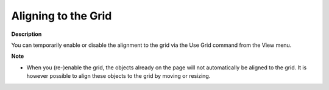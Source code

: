 

.. _Page-Manager_EnablingDisabling_the_Grid:


Aligning to the Grid
====================

**Description** 

You can temporarily enable or disable the alignment to the grid via the Use Grid command from the View menu.



**Note** 

*	When you (re-)enable the grid, the objects already on the page will not automatically be aligned to the grid. It is however possible to align these objects to the grid by moving or resizing.



